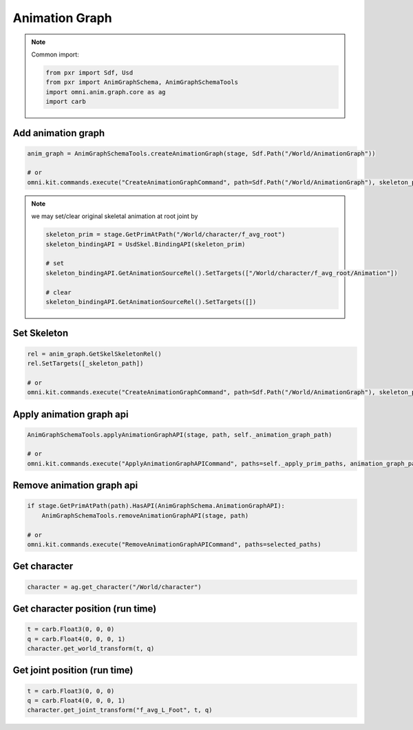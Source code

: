 Animation Graph
======================================

.. note::

    Common import: 

    .. code-block:: python

        from pxr import Sdf, Usd
        from pxr import AnimGraphSchema, AnimGraphSchemaTools
        import omni.anim.graph.core as ag
        import carb

Add animation graph
############################

.. code-block:: python

    anim_graph = AnimGraphSchemaTools.createAnimationGraph(stage, Sdf.Path("/World/AnimationGraph"))
  
    # or
    omni.kit.commands.execute("CreateAnimationGraphCommand", path=Sdf.Path("/World/AnimationGraph"), skeleton_path=Sdf.Path.emptyPath)

.. note::
    we may set/clear original skeletal animation at root joint by

    .. code-block:: python

        skeleton_prim = stage.GetPrimAtPath("/World/character/f_avg_root")
        skeleton_bindingAPI = UsdSkel.BindingAPI(skeleton_prim)

        # set
        skeleton_bindingAPI.GetAnimationSourceRel().SetTargets(["/World/character/f_avg_root/Animation"])

        # clear
        skeleton_bindingAPI.GetAnimationSourceRel().SetTargets([])
    

Set Skeleton
###################################################

.. code-block:: python

    rel = anim_graph.GetSkelSkeletonRel()
    rel.SetTargets([_skeleton_path])

    # or
    omni.kit.commands.execute("CreateAnimationGraphCommand", path=Sdf.Path("/World/AnimationGraph"), skeleton_path=_skeleton_path)



Apply animation graph api
############################

.. code-block:: python

    AnimGraphSchemaTools.applyAnimationGraphAPI(stage, path, self._animation_graph_path)
  
    # or
    omni.kit.commands.execute("ApplyAnimationGraphAPICommand", paths=self._apply_prim_paths, animation_graph_path=selected_prim.GetPath())


Remove animation graph api
############################

.. code-block:: python

    if stage.GetPrimAtPath(path).HasAPI(AnimGraphSchema.AnimationGraphAPI):
        AnimGraphSchemaTools.removeAnimationGraphAPI(stage, path)
  
    # or
    omni.kit.commands.execute("RemoveAnimationGraphAPICommand", paths=selected_paths)



Get character
############################

.. code-block:: python

    character = ag.get_character("/World/character")

Get character position (run time)
#####################################################

.. code-block:: python

        t = carb.Float3(0, 0, 0)
        q = carb.Float4(0, 0, 0, 1)
        character.get_world_transform(t, q)


Get joint position (run time)
#####################################################
        
.. code-block:: python
        
        t = carb.Float3(0, 0, 0)
        q = carb.Float4(0, 0, 0, 1)
        character.get_joint_transform("f_avg_L_Foot", t, q)